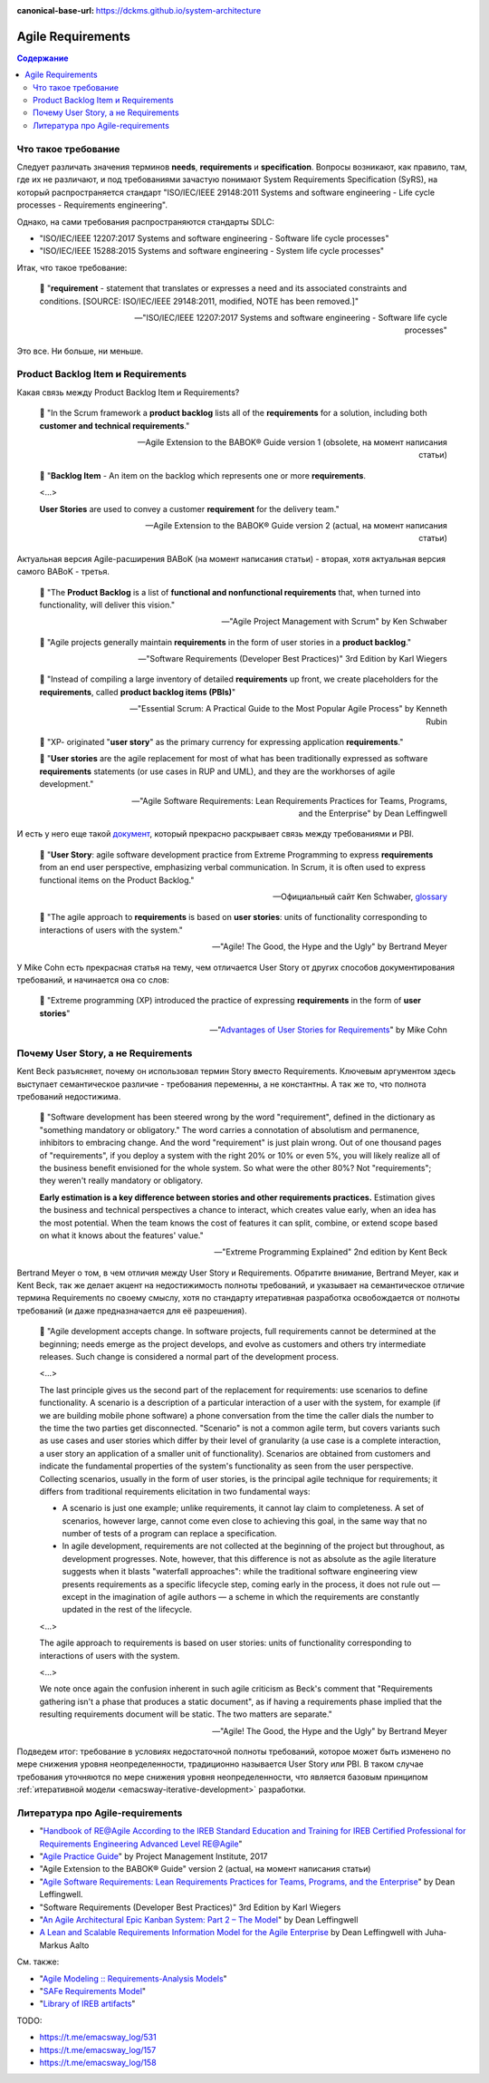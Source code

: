 :canonical-base-url: https://dckms.github.io/system-architecture

.. index::
   single: Requirements; in Agile
   :name: emacsway-agile-requirements


==================
Agile Requirements
==================

.. sectionauthor:: Ivan Zakrevsky

.. contents:: Содержание


Что такое требование
====================

Следует различать значения терминов **needs**, **requirements** и **specification**.
Вопросы возникают, как правило, там, где их не различают, и под требованиями зачастую понимают System Requirements Specification (SyRS), на который распространяется стандарт "ISO/IEC/IEEE 29148:2011 Systems and software engineering - Life cycle processes - Requirements engineering".

Однако, на сами требования распространяются стандарты SDLC:

- "ISO/IEC/IEEE 12207:2017 Systems and software engineering - Software life cycle processes"
- "ISO/IEC/IEEE 15288:2015 Systems and software engineering - System life cycle processes"

Итак, что такое требование:

    📝 "**requirement** - statement that translates or expresses a need and its associated constraints and conditions.
    [SOURCE: ISO/IEC/IEEE 29148:2011, modified, NOTE has been removed.]"

    -- "ISO/IEC/IEEE 12207:2017 Systems and software engineering - Software life cycle processes"

Это все. Ни больше, ни меньше.


.. index::
   single: Product Backlog Item; in Agile analysis
   :name: emacsway-product-backlog-item

Product Backlog Item и Requirements
===================================

Какая связь между Product Backlog Item и Requirements?

    📝 "In the Scrum framework a **product backlog** lists all of the **requirements** for a solution, including both **customer and technical requirements**."

    -- Agile Extension to the BABOK® Guide version 1 (obsolete, на момент написания статьи)

..

    📝 "**Backlog Item** - An item on the backlog which represents one or more **requirements**.

    <...>

    **User Stories** are used to convey a customer **requirement** for the delivery team."

    -- Agile Extension to the BABOK® Guide version 2 (actual, на момент написания статьи)

Актуальная версия Agile-расширения BABoK (на момент написания статьи) - вторая, хотя актуальная версия самого BABoK - третья.

    📝 "The **Product Backlog** is a list of **functional and nonfunctional requirements** that, when turned into functionality, will deliver this vision."

    -- "Agile Project Management with Scrum" by Ken Schwaber

..

    📝 "Agile projects generally maintain **requirements** in the form of user stories in a **product backlog**."

    -- "Software Requirements (Developer Best Practices)" 3rd Edition by Karl Wiegers

..

    📝 "Instead of compiling a large inventory of detailed **requirements** up front, we create placeholders for the **requirements**, called **product backlog items (PBIs)**"

    -- "Essential Scrum: A Practical Guide to the Most Popular Agile Process" by Kenneth Rubin

..

    📝 "XP- originated "**user story**" as the primary currency for expressing application **requirements**."

    📝 "**User stories** are the agile replacement for most of what has been traditionally expressed as software **requirements** statements (or use cases in RUP and UML), and they are the workhorses of agile development."

    -- "Agile Software Requirements: Lean Requirements Practices for Teams, Programs, and the Enterprise" by Dean Leffingwell

И есть у него еще такой `документ <https://scalingsoftwareagility.files.wordpress.com/2007/03/a-lean-and-scalable-requirements-information-model-for-agile-enterprises-pdf.pdf>`__, который прекрасно раскрывает связь между требованиями и PBI.

    📝 "**User Story**: agile software development practice from Extreme Programming to express **requirements** from an end user perspective, emphasizing verbal communication.
    In Scrum, it is often used to express functional items on the Product Backlog."

    -- Официальный сайт Ken Schwaber, `glossary <https://www.scrum.org/resources/professional-scrum-developer-glossary>`__

..

    📝 "The agile approach to **requirements** is based on **user stories**: units of functionality corresponding to interactions of users with the system."

    -- "Agile! The Good, the Hype and the Ugly" by Bertrand Meyer

У Mike Cohn есть прекрасная статья на тему, чем отличается User Story от других способов документирования требований, и начинается она со слов:

    📝 "Extreme programming (XP) introduced the practice of expressing **requirements** in the form of **user stories**"

    -- "`Advantages of User Stories for Requirements <https://www.mountaingoatsoftware.com/articles/advantages-of-user-stories-for-requirements>`__" by Mike Cohn


.. index::
   single: User Story; in Agile analysis
   :name: emacsway-user-story

Почему User Story, а не Requirements
====================================

Kent Beck разъясняет, почему он использовал термин Story вместо Requirements.
Ключевым аргументом здесь выступает семантическое различие - требования переменны, а не константны.
А так же то, что полнота требований недостижима.

    📝 "Software development has been steered wrong by the word "requirement", defined in the dictionary as "something mandatory or obligatory."
    The word carries a connotation of absolutism and permanence, inhibitors to embracing change.
    And the word "requirement" is just plain wrong.
    Out of one thousand pages of "requirements", if you deploy a system with the right 20% or 10% or even 5%, you will likely realize all of the business benefit envisioned for the whole system.
    So what were the other 80%? Not "requirements"; they weren't really mandatory or obligatory.

    **Early estimation is a key difference between stories and other requirements practices.**
    Estimation gives the business and technical perspectives a chance to interact, which creates value early, when an idea has the most potential.
    When the team knows the cost of features it can split, combine, or extend scope based on what it knows about the features' value."

    -- "Extreme Programming Explained" 2nd edition by Kent Beck

Bertrand Meyer о том, в чем отличия между User Story и Requirements.
Обратите внимание, Bertrand Meyer, как и Kent Beck, так же делает акцент на недостижимость полноты требований, и указывает на семантическое отличие термина Requirements по своему смыслу, хотя по стандарту итеративная разработка освобождается от полноты требований (и даже предназначается для её разрешения).

    📝 "Agile development accepts change.
    In software projects, full requirements cannot be determined at the beginning; needs emerge as the project develops, and evolve as customers and others try intermediate releases.
    Such change is considered a normal part of the development process.

    <...>

    The last principle gives us the second part of the replacement for requirements: use scenarios to define functionality.
    A scenario is a description of a particular interaction of a user with the system, for example (if we are building mobile phone software) a phone conversation from the time the caller dials the number to the time the two parties get disconnected.
    "Scenario" is not a common agile term, but covers variants such as use cases and user stories which differ by their level of granularity (a use case is a complete interaction, a user story an application of a smaller unit of functionality).
    Scenarios are obtained from customers and indicate the fundamental properties of the system's functionality as seen from the user perspective.
    Collecting scenarios, usually in the form of user stories, is the principal agile technique for requirements; it differs from traditional requirements elicitation in two fundamental ways: 

    - A scenario is just one example; unlike requirements, it cannot lay claim to completeness. A set of scenarios, however large, cannot come even close to achieving this goal, in the same way that no number of tests of a program can replace a specification. 
    - In agile development, requirements are not collected at the beginning of the project but throughout, as development progresses. Note, however, that this difference is not as absolute as the agile literature suggests when it blasts "waterfall approaches": while the traditional software engineering view presents requirements as a specific lifecycle step, coming early in the process, it does not rule out — except in the imagination of agile authors — a scheme in which the requirements are constantly updated in the rest of the lifecycle.

    <...>

    The agile approach to requirements is based on user stories: units of functionality corresponding to interactions of users with the system.

    <...>

    We note once again the confusion inherent in such agile criticism as Beck's comment that "Requirements gathering isn't a phase that produces a static document", as if having a requirements phase implied that the resulting requirements document will be static.
    The two matters are separate."

    -- "Agile! The Good, the Hype and the Ugly" by Bertrand Meyer


Подведем итог: требование в условиях недостаточной полноты требований, которое может быть изменено по мере снижения уровня неопределенности, традиционно называется User Story или PBI.
В таком случае требования уточняются по мере снижения уровня неопределенности, что является базовым принципом :ref:`итеративной модели <emacsway-iterative-development>` разработки.


.. index::
   single: Literature; in Agile requirements
   :name: emacsway-agile-requirements-literature

Литература про Agile-requirements
=================================

- "`Handbook of RE@Agile According to the IREB Standard Education and Training for IREB Certified Professional for Requirements Engineering Advanced Level RE@Agile <https://www.ireb.org/content/downloads/22-cpre-advanced-level-re-agile-handbook/handbook_cpre_al_re%40agile_en_v1.0.2.pdf>`__"
- "`Agile Practice Guide <https://www.pmi.org/pmbok-guide-standards/practice-guides/agile>`__" by Project Management Institute, 2017
- "Agile Extension to the BABOK® Guide" version 2 (actual, на момент написания статьи)
- "`Agile Software Requirements: Lean Requirements Practices for Teams, Programs, and the Enterprise <https://www.amazon.com/Agile-Software-Requirements-Enterprise-Development/dp/0321635841>`__" by Dean Leffingwell.
- "Software Requirements (Developer Best Practices)" 3rd Edition by Karl Wiegers

- "`An Agile Architectural Epic Kanban System: Part 2 – The Model <https://scalingsoftwareagility.wordpress.com/2010/03/05/an-agile-architectural-epic-kanban-system-part-2-%E2%80%93-the-model/>`__" by Dean Leffingwell
- `A Lean and Scalable Requirements Information Model for the Agile Enterprise <https://scalingsoftwareagility.files.wordpress.com/2007/03/a-lean-and-scalable-requirements-information-model-for-agile-enterprises-pdf.pdf>`__ by Dean Leffingwell with Juha‐Markus Aalto

См. также:

- "`Agile Modeling :: Requirements-Analysis Models <http://agilemodeling.com/artifacts/#Requirements>`__"
- "`SAFe Requirements Model <https://www.scaledagileframework.com/safe-requirements-model/>`__"

- "`Library of IREB artifacts <https://www.ireb.org/en/downloads/tag:handbook>`__"

TODO:

- https://t.me/emacsway_log/531
- https://t.me/emacsway_log/157
- https://t.me/emacsway_log/158

.. seealso::

   - ":ref:`emacsway-adaptation`"
